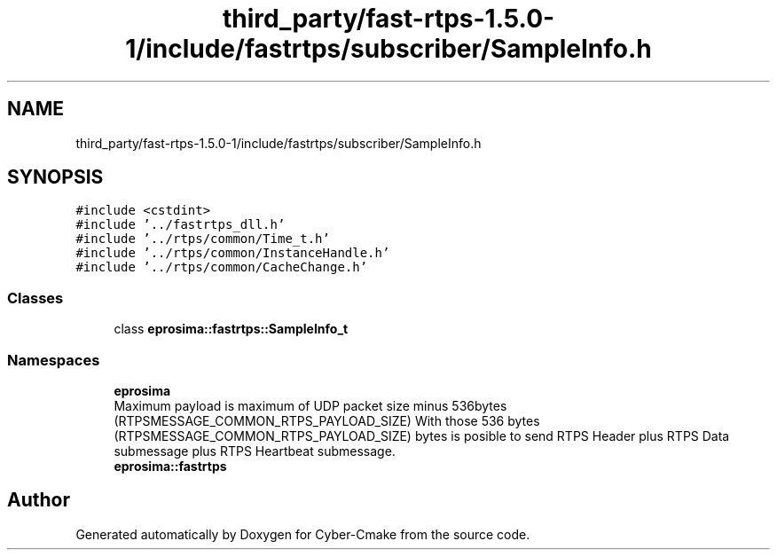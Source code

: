 .TH "third_party/fast-rtps-1.5.0-1/include/fastrtps/subscriber/SampleInfo.h" 3 "Sun Sep 3 2023" "Version 8.0" "Cyber-Cmake" \" -*- nroff -*-
.ad l
.nh
.SH NAME
third_party/fast-rtps-1.5.0-1/include/fastrtps/subscriber/SampleInfo.h
.SH SYNOPSIS
.br
.PP
\fC#include <cstdint>\fP
.br
\fC#include '\&.\&./fastrtps_dll\&.h'\fP
.br
\fC#include '\&.\&./rtps/common/Time_t\&.h'\fP
.br
\fC#include '\&.\&./rtps/common/InstanceHandle\&.h'\fP
.br
\fC#include '\&.\&./rtps/common/CacheChange\&.h'\fP
.br

.SS "Classes"

.in +1c
.ti -1c
.RI "class \fBeprosima::fastrtps::SampleInfo_t\fP"
.br
.in -1c
.SS "Namespaces"

.in +1c
.ti -1c
.RI " \fBeprosima\fP"
.br
.RI "Maximum payload is maximum of UDP packet size minus 536bytes (RTPSMESSAGE_COMMON_RTPS_PAYLOAD_SIZE) With those 536 bytes (RTPSMESSAGE_COMMON_RTPS_PAYLOAD_SIZE) bytes is posible to send RTPS Header plus RTPS Data submessage plus RTPS Heartbeat submessage\&. "
.ti -1c
.RI " \fBeprosima::fastrtps\fP"
.br
.in -1c
.SH "Author"
.PP 
Generated automatically by Doxygen for Cyber-Cmake from the source code\&.
